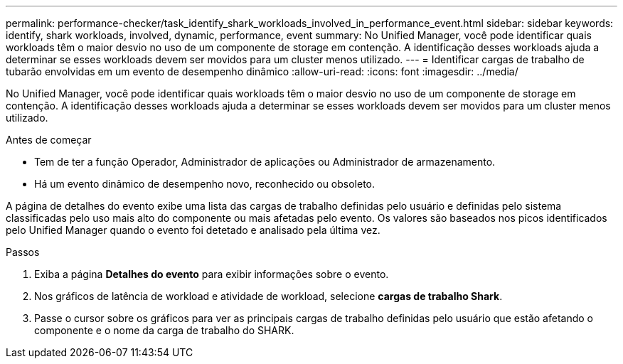 ---
permalink: performance-checker/task_identify_shark_workloads_involved_in_performance_event.html 
sidebar: sidebar 
keywords: identify, shark workloads, involved, dynamic, performance, event 
summary: No Unified Manager, você pode identificar quais workloads têm o maior desvio no uso de um componente de storage em contenção. A identificação desses workloads ajuda a determinar se esses workloads devem ser movidos para um cluster menos utilizado. 
---
= Identificar cargas de trabalho de tubarão envolvidas em um evento de desempenho dinâmico
:allow-uri-read: 
:icons: font
:imagesdir: ../media/


[role="lead"]
No Unified Manager, você pode identificar quais workloads têm o maior desvio no uso de um componente de storage em contenção. A identificação desses workloads ajuda a determinar se esses workloads devem ser movidos para um cluster menos utilizado.

.Antes de começar
* Tem de ter a função Operador, Administrador de aplicações ou Administrador de armazenamento.
* Há um evento dinâmico de desempenho novo, reconhecido ou obsoleto.


A página de detalhes do evento exibe uma lista das cargas de trabalho definidas pelo usuário e definidas pelo sistema classificadas pelo uso mais alto do componente ou mais afetadas pelo evento. Os valores são baseados nos picos identificados pelo Unified Manager quando o evento foi detetado e analisado pela última vez.

.Passos
. Exiba a página *Detalhes do evento* para exibir informações sobre o evento.
. Nos gráficos de latência de workload e atividade de workload, selecione *cargas de trabalho Shark*.
. Passe o cursor sobre os gráficos para ver as principais cargas de trabalho definidas pelo usuário que estão afetando o componente e o nome da carga de trabalho do SHARK.

